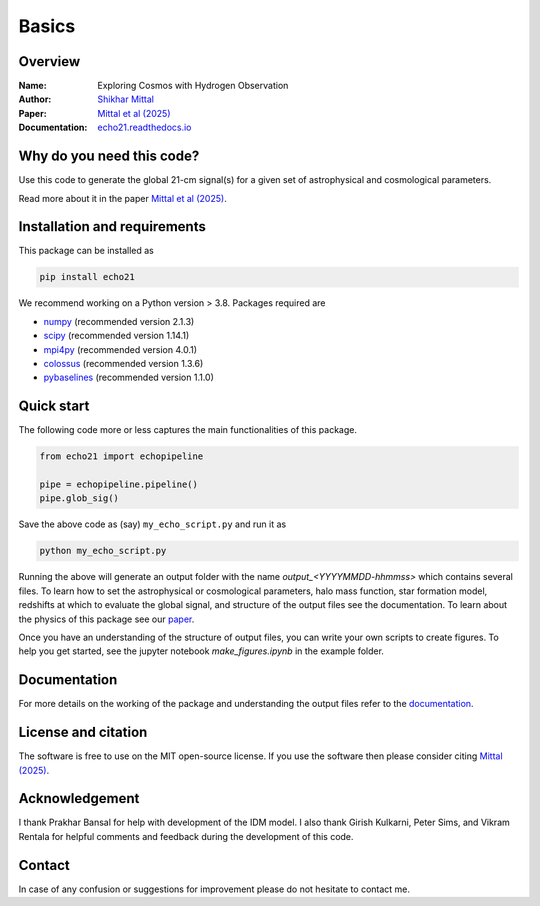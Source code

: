Basics
======

Overview
--------

:Name: Exploring Cosmos with Hydrogen Observation
:Author: `Shikhar Mittal <https://sites.google.com/view/shikharmittal/home>`_
:Paper: `Mittal et al (2025) <https://arxiv.org/abs/2503.11762>`_
:Documentation: `echo21.readthedocs.io <https://echo21.readthedocs.io/en/latest/index.html>`_

Why do you need this code?
--------------------------

Use this code to generate the global 21-cm signal(s) for a given set of astrophysical and cosmological parameters.

Read more about it in the paper `Mittal et al (2025) <https://arxiv.org/abs/2503.11762>`_.

Installation and requirements
-----------------------------

This package can be installed as

.. code:: bash

   pip install echo21

We recommend working on a Python version > 3.8. Packages required are 

- `numpy <https://pypi.org/project/numpy/>`_ (recommended version 2.1.3)
- `scipy <https://pypi.org/project/scipy/>`_ (recommended version 1.14.1)
- `mpi4py <https://pypi.org/project/mpi4py/>`_ (recommended version 4.0.1)
- `colossus <https://pypi.org/project/colossus/>`_ (recommended version 1.3.6)
- `pybaselines <https://pypi.org/project/pybaselines/>`_ (recommended version 1.1.0)

Quick start
-----------

The following code more or less captures the main functionalities of this package.

.. code:: python

   from echo21 import echopipeline

   pipe = echopipeline.pipeline()
   pipe.glob_sig()

Save the above code as (say) ``my_echo_script.py`` and run it as

.. code:: bash

    python my_echo_script.py

Running the above will generate an output folder with the name `output_<YYYYMMDD-hhmmss>` which contains several files. To learn how to set the astrophysical or cosmological parameters, halo mass function, star formation model, redshifts at which to evaluate the global signal, and structure of the output files see the documentation. To learn about the physics of this package see our `paper <https://arxiv.org/abs/2503.11762>`_. 

Once you have an understanding of the structure of output files, you can write your own scripts to create figures. To help you get started, see the jupyter notebook `make_figures.ipynb` in the example folder.

Documentation
-------------
For more details on the working of the package and understanding the output files refer to the 
`documentation <https://echo21.readthedocs.io/en/latest/index.html>`_.

License and citation
--------------------
The software is free to use on the MIT open-source license. If you use the software then please consider citing `Mittal (2025) <https://arxiv.org/abs/2503.11762>`_.

Acknowledgement
---------------
I thank Prakhar Bansal for help with development of the IDM model. I also thank Girish Kulkarni, Peter Sims, and Vikram Rentala for helpful comments and feedback during the development of this code.

Contact
-------

In case of any confusion or suggestions for improvement please do not hesitate to contact me.